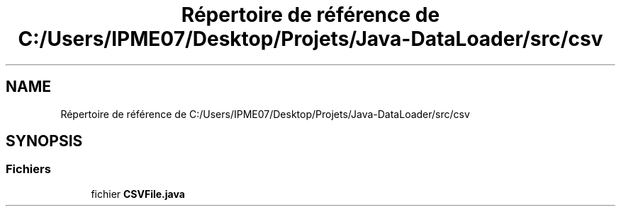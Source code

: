 .TH "Répertoire de référence de C:/Users/IPME07/Desktop/Projets/Java-DataLoader/src/csv" 3 "Jeudi 16 Janvier 2020" "Version 0.93b" "DataLoader" \" -*- nroff -*-
.ad l
.nh
.SH NAME
Répertoire de référence de C:/Users/IPME07/Desktop/Projets/Java-DataLoader/src/csv
.SH SYNOPSIS
.br
.PP
.SS "Fichiers"

.in +1c
.ti -1c
.RI "fichier \fBCSVFile\&.java\fP"
.br
.in -1c
